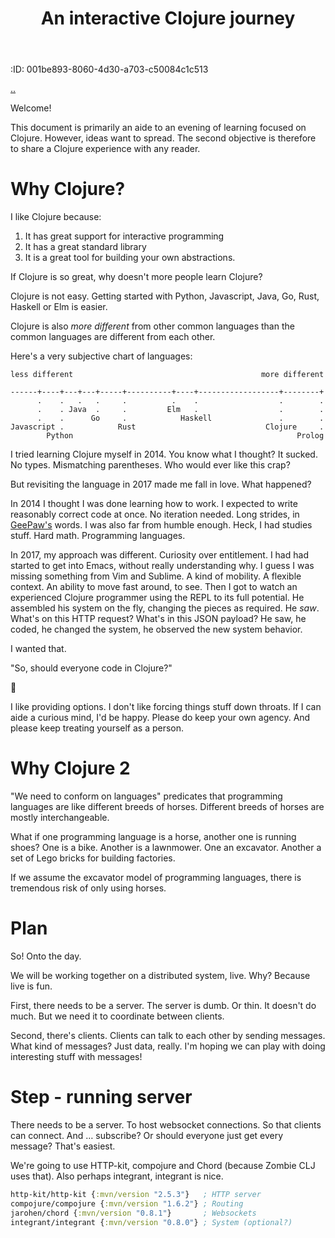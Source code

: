 #+title: An interactive Clojure journey
:ID: 001be893-8060-4d30-a703-c50084c1c513

[[./..][..]]

Welcome!

This document is primarily an aide to an evening of learning focused on Clojure.
However, ideas want to spread.
The second objective is therefore to share a Clojure experience with any reader.

* Why Clojure?

I like Clojure because:

1. It has great support for interactive programming
2. It has a great standard library
3. It is a great tool for building your own abstractions.

If Clojure is so great, why doesn't more people learn Clojure?

Clojure is not easy.
Getting started with Python, Javascript, Java, Go, Rust, Haskell or Elm is easier.

Clojure is also /more different/ from other common languages than the common languages are different from each other.

Here's a very subjective chart of languages:

#+begin_src text
less different                                          more different

------+----+---+---+-----+----------+----+------------------+--------+
      .    .   .   .     .          .    .                  .        .
      .    . Java  .     .         Elm   .                  .        .
      .    .      Go     .            Haskell               .        .
Javascript .            Rust                             Clojure     .
        Python                                                  Prolog
#+end_src

I tried learning Clojure myself in 2014.
You know what I thought?
It sucked.
No types.
Mismatching parentheses.
Who would ever like this crap?

But revisiting the language in 2017 made me fall in love.
What happened?

In 2014 I thought I was done learning how to work.
I expected to write reasonably correct code at once.
No iteration needed.
Long strides, in [[https://twitter.com/GeePawHill][GeePaw's]] words.
I was also far from humble enough.
Heck, I had studies stuff.
Hard math.
Programming languages.

In 2017, my approach was different.
Curiosity over entitlement.
I had had started to get into Emacs, without really understanding why.
I guess I was missing something from Vim and Sublime.
A kind of mobility.
A flexible context.
An ability to move fast around, to see.
Then I got to watch an experienced Clojure programmer using the REPL to its full potential.
He assembled his system on the fly, changing the pieces as required.
He /saw/.
What's on this HTTP request?
What's in this JSON payload?
He saw, he coded, he changed the system, he observed the new system behavior.

I wanted that.

"So, should everyone code in Clojure?"

🤷

I like providing options.
I don't like forcing things stuff down throats.
If I can aide a curious mind, I'd be happy.
Please do keep your own agency.
And please keep treating yourself as a person.
* Why Clojure 2
"We need to conform on languages" predicates that programming languages are like different breeds of horses.
Different breeds of horses are mostly interchangeable.

What if one programming language is a horse, another one is running shoes?
One is a bike.
Another is a lawnmower.
One an excavator.
Another a set of Lego bricks for building factories.

If we assume the excavator model of programming languages, there is tremendous risk of only using horses.

* Plan

So!
Onto the day.

We will be working together on a distributed system, live.
Why?
Because live is fun.

First, there needs to be a server.
The server is dumb.
Or thin.
It doesn't do much.
But we need it to coordinate between clients.

Second, there's clients.
Clients can talk to each other by sending messages.
What kind of messages?
Just data, really.
I'm hoping we can play with doing interesting stuff with messages!

* Step - running server

There needs to be a server.
To host websocket connections.
So that clients can connect.
And ... subscribe?
Or should everyone just get every message?
That's easiest.

We're going to use HTTP-kit, compojure and Chord (because Zombie CLJ uses that).
Also perhaps integrant, integrant is nice.

#+begin_src clojure
        http-kit/http-kit {:mvn/version "2.5.3"}   ; HTTP server
        compojure/compojure {:mvn/version "1.6.2"} ; Routing
        jarohen/chord {:mvn/version "0.8.1"}       ; Websockets
        integrant/integrant {:mvn/version "0.8.0"} ; System (optional?)
#+end_src

#+begin_verse




















#+end_verse
